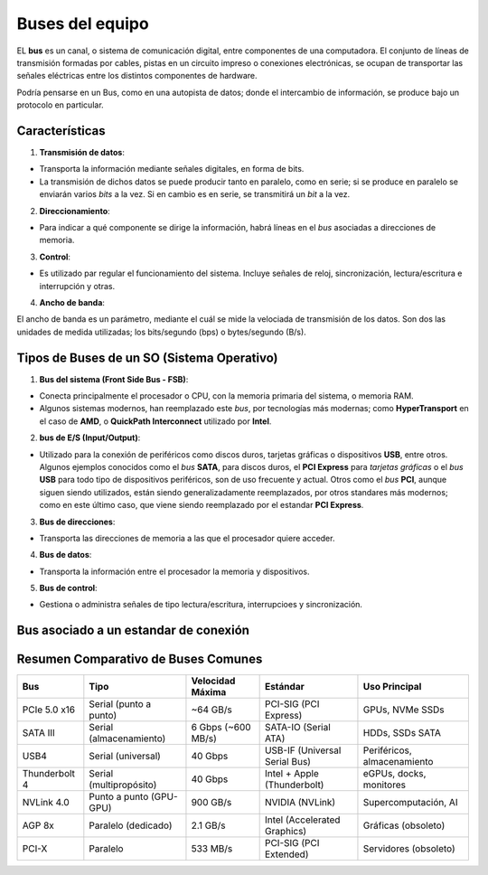 Buses del equipo
===================


EL **bus** es un canal, o sistema de comunicación digital, entre componentes de una computadora. El conjunto de líneas de transmisión formadas por cables, pistas en un circuito impreso o conexiones electrónicas, se ocupan de transportar las señales eléctricas entre los distintos componentes de hardware.

Podría pensarse en un Bus, como en una autopista de datos; donde el intercambio de información, se produce bajo un protocolo en particular.


Características
-----------------

1. **Transmisión de datos**:

- Transporta la información mediante señales digitales, en forma de bits.
- La transmisión de dichos datos se puede producir tanto en paralelo, como en serie; si se produce en paralelo se enviarán varios *bits* a la vez. Si en cambio es en serie, se transmitirá un *bit* a la vez.

2. **Direccionamiento**:

- Para indicar a qué componente se dirige la información, habrá líneas en el *bus* asociadas a direcciones de memoria.

3. **Control**:

- Es utilizado par regular el funcionamiento del sistema. Incluye señales de reloj, sincronización, lectura/escritura e interrupción y otras. 

4. **Ancho de banda**:

El ancho de banda es un parámetro, mediante el cuál se mide la velociada de transmisión de los datos. Son dos las unidades de medida utilizadas; los bits/segundo (bps) o bytes/segundo (B/s).


Tipos de Buses de un SO (Sistema Operativo)
----------------------------------------------

1. **Bus del sistema (Front Side Bus - FSB)**:

- Conecta principalmente el procesador o CPU, con la memoria primaria del sistema, o memoria RAM.
- Algunos sistemas modernos, han reemplazado este *bus*, por tecnologías más modernas; como **HyperTransport** en el caso de **AMD**, o **QuickPath Interconnect** utilizado por **Intel**.

2. **bus de E/S (Input/Output)**:

- Utilizado para la conexión de periféricos como discos duros, tarjetas gráficas o dispositivos **USB**, entre otros. Algunos ejemplos conocidos como el *bus* **SATA**, para discos duros, el **PCI Express** para *tarjetas gráficas* o el *bus* **USB** para todo tipo de dispositivos periféricos, son de uso frecuente y actual. Otros como el *bus* **PCI**, aunque siguen siendo utilizados, están siendo generalizadamente reemplazados, por otros standares más modernos; como en este último caso, que viene siendo reemplazado por el estandar **PCI Express**.

3. **Bus de direcciones**:

- Transporta las direcciones de memoria a las que el procesador quiere acceder.

4. **Bus de datos**:

- Transporta la  información entre el procesador la memoria y dispositivos.

5. **Bus de control**:

- Gestiona o administra señales de tipo lectura/escritura, interrupcioes y sincronización.


Bus asociado a un estandar de conexión
-----------------------------------------


Resumen Comparativo de Buses Comunes
------------------------------------

+-------------------+---------------------+----------------------+---------------------------+--------------------------------+
|      **Bus**      |       **Tipo**      | **Velocidad Máxima** |        **Estándar**       |        **Uso Principal**       |
+===================+=====================+======================+===========================+================================+
|    PCIe 5.0 x16   |   Serial (punto a   |       ~64 GB/s       |         PCI-SIG           |         GPUs, NVMe SSDs        |
|                   |   punto)            |                      |         (PCI Express)     |                                |
+-------------------+---------------------+----------------------+---------------------------+--------------------------------+
|      SATA III     |  Serial             |   6 Gbps (~600 MB/s) |       SATA-IO             |        HDDs, SSDs SATA         |
|                   |  (almacenamiento)   |                      |       (Serial ATA)        |                                |
+-------------------+---------------------+----------------------+---------------------------+--------------------------------+
|        USB4       |  Serial (universal) |        40 Gbps       |   USB-IF                  |  Periféricos, almacenamiento   |
|                   |                     |                      |   (Universal Serial Bus)  |                                |
+-------------------+---------------------+----------------------+---------------------------+--------------------------------+
|   Thunderbolt 4   |   Serial            |        40 Gbps       |        Intel + Apple      |    eGPUs, docks, monitores     |
|                   |   (multipropósito)  |                      |        (Thunderbolt)      |                                |
+-------------------+---------------------+----------------------+---------------------------+--------------------------------+
|     NVLink 4.0    |    Punto a punto    |       900 GB/s       |         NVIDIA            |      Supercomputación, AI      |
|                   |    (GPU-GPU)        |                      |         (NVLink)          |                                |
+-------------------+---------------------+----------------------+---------------------------+--------------------------------+
|      AGP 8x       |     Paralelo        |         2.1 GB/s     |  Intel                    |       Gráficas (obsoleto)      |
|                   |     (dedicado)      |                      |  (Accelerated Graphics)   |                                |
+-------------------+---------------------+----------------------+---------------------------+--------------------------------+
|      PCI-X        |      Paralelo       |         533 MB/s     |       PCI-SIG             |      Servidores (obsoleto)     |
|                   |                     |                      |       (PCI Extended)      |                                |
+-------------------+---------------------+----------------------+---------------------------+--------------------------------+

    